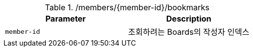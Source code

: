 .+/members/{member-id}/bookmarks+
|===
|Parameter|Description

|`+member-id+`
|조회하려는 Boards의 작성자 인덱스

|===